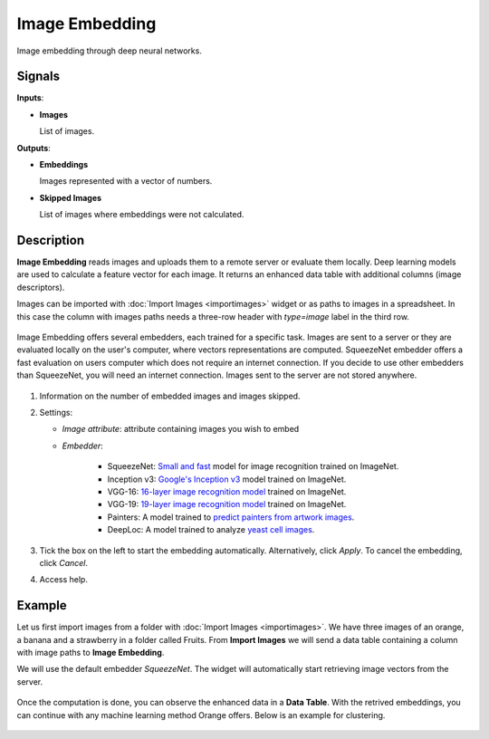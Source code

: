 Image Embedding
================

.. figure:: icons/image-embedding.png

Image embedding through deep neural networks.

Signals
-------

**Inputs**:

-  **Images**

   List of images.

**Outputs**:

-  **Embeddings**

   Images represented with a vector of numbers.

-  **Skipped Images**

   List of images where embeddings were not calculated.

Description
-----------

**Image Embedding** reads images and uploads them to a remote server or evaluate them locally.
Deep learning models are used to calculate a feature vector for each image.
It returns an enhanced data table with additional columns (image descriptors).

Images can be imported with :doc:`Import Images <importimages>` widget or as paths to images in a spreadsheet.
In this case the column with images paths needs a three-row header with *type=image* label in the third row.

.. figure:: images/header-example.png
   :scale: 50%

Image Embedding offers several embedders, each trained for a specific task.
Images are sent to a server or they are evaluated locally on the user's computer, where vectors representations are computed.
SqueezeNet embedder offers a fast evaluation on users computer which does not require an internet connection.
If you decide to use other embedders than SqueezeNet, you will need an internet connection.
Images sent to the server are not stored anywhere.

.. figure:: images/ImageEmbedding-stamped.png
   :scale: 50%

1. Information on the number of embedded images and images skipped.
2. Settings:

   - *Image attribute*: attribute containing images you wish to embed
   - *Embedder*:

       - SqueezeNet: `Small and fast <https://arxiv.org/abs/1602.07360>`_ model for image recognition trained on ImageNet.
       - Inception v3: `Google's Inception v3 <https://arxiv.org/abs/1512.00567>`_  model trained on ImageNet.
       - VGG-16: `16-layer image recognition model <https://arxiv.org/abs/1409.1556>`_ trained on ImageNet.
       - VGG-19: `19-layer image recognition model <https://arxiv.org/abs/1409.1556>`_ trained on ImageNet.
       - Painters: A model trained to `predict painters from artwork images <http://blog.kaggle.com/2016/11/17/painter-by-numbers-competition-1st-place-winners-interview-nejc-ilenic/>`_.
       - DeepLoc: A model trained to analyze `yeast cell images <https://www.ncbi.nlm.nih.gov/pubmed/29036616>`_.
3. Tick the box on the left to start the embedding automatically. Alternatively, click *Apply*. To cancel the embedding, click *Cancel*.
4. Access help.

Example
-------

Let us first import images from a folder with :doc:`Import Images <importimages>`.
We have three images of an orange, a banana and a strawberry in a folder called Fruits.
From **Import Images** we will send a data table containing a column with image paths
to **Image Embedding**.

We will use the default embedder *SqueezeNet*.
The widget will automatically start retrieving image vectors from the server.

.. figure:: images/ImageEmbedding-Example1.png
   :scale: 50%

Once the computation is done, you can observe the enhanced data in a **Data Table**.
With the retrived embeddings, you can continue with any machine learning method Orange offers. Below is an example for clustering.

.. figure:: images/ImageEmbedding-Example2.png
   :scale: 50%
